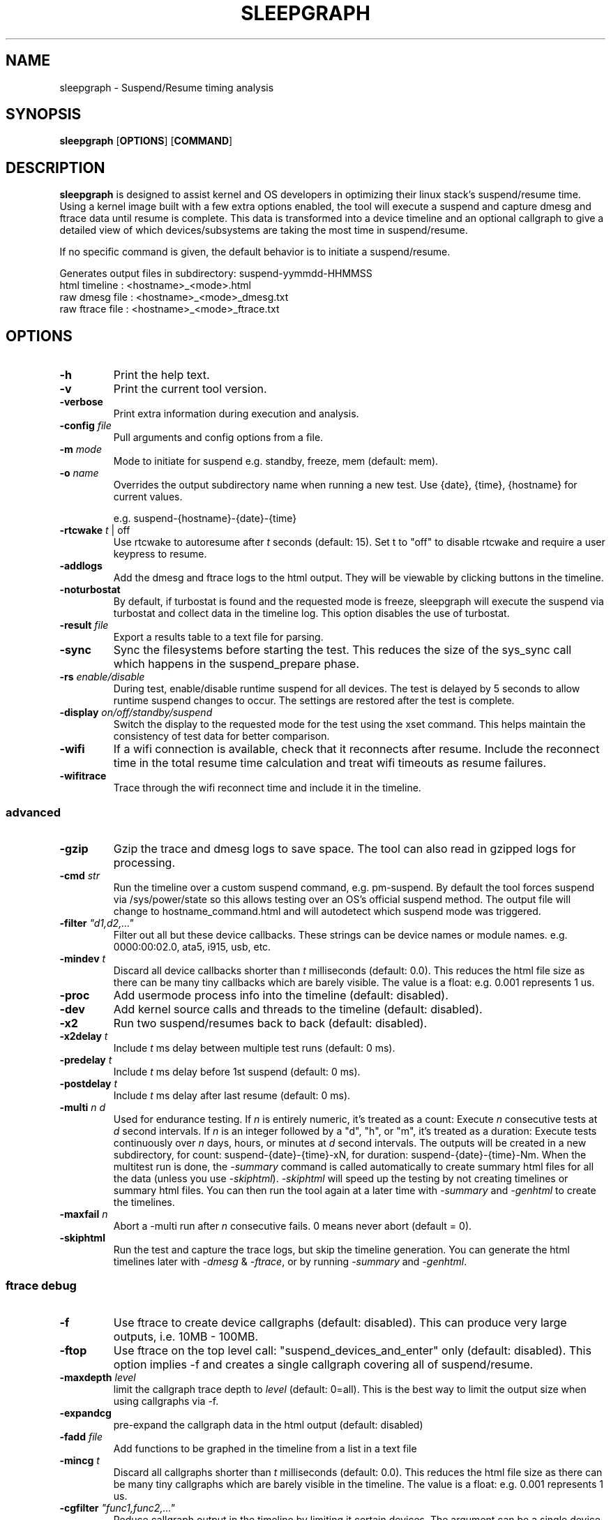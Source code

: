 .TH SLEEPGRAPH 8
.SH NAME
sleepgraph \- Suspend/Resume timing analysis
.SH SYNOPSIS
.ft B
.B sleepgraph
.RB [ OPTIONS ]
.RB [ COMMAND ]
.SH DESCRIPTION
\fBsleepgraph \fP is designed to assist kernel and OS developers
in optimizing their linux stack's suspend/resume time. Using a kernel
image built with a few extra options enabled, the tool will execute a
suspend and capture dmesg and ftrace data until resume is complete.
This data is transformed into a device timeline and an optional
callgraph to give a detailed view of which devices/subsystems are
taking the most time in suspend/resume.
.PP
If no specific command is given, the default behavior is to initiate
a suspend/resume.
.PP
Generates output files in subdirectory: suspend-yymmdd-HHMMSS
   html timeline   :     <hostname>_<mode>.html
   raw dmesg file  :     <hostname>_<mode>_dmesg.txt
   raw ftrace file :     <hostname>_<mode>_ftrace.txt
.SH OPTIONS
.TP
\fB-h\fR
Print the help text.
.TP
\fB-v\fR
Print the current tool version.
.TP
\fB-verbose\fR
Print extra information during execution and analysis.
.TP
\fB-config \fIfile\fR
Pull arguments and config options from a file.
.TP
\fB-m \fImode\fR
Mode to initiate for suspend e.g. standby, freeze, mem (default: mem).
.TP
\fB-o \fIname\fR
Overrides the output subdirectory name when running a new test.
Use {date}, {time}, {hostname} for current values.
.sp
e.g. suspend-{hostname}-{date}-{time}
.TP
\fB-rtcwake \fIt\fR | off
Use rtcwake to autoresume after \fIt\fR seconds (default: 15). Set t to "off" to
disable rtcwake and require a user keypress to resume.
.TP
\fB-addlogs\fR
Add the dmesg and ftrace logs to the html output. They will be viewable by
clicking buttons in the timeline.
.TP
\fB-noturbostat\fR
By default, if turbostat is found and the requested mode is freeze, sleepgraph
will execute the suspend via turbostat and collect data in the timeline log.
This option disables the use of turbostat.
.TP
\fB-result \fIfile\fR
Export a results table to a text file for parsing.
.TP
\fB-sync\fR
Sync the filesystems before starting the test. This reduces the size of
the sys_sync call which happens in the suspend_prepare phase.
.TP
\fB-rs \fIenable/disable\fR
During test, enable/disable runtime suspend for all devices. The test is delayed
by 5 seconds to allow runtime suspend changes to occur. The settings are restored
after the test is complete.
.TP
\fB-display \fIon/off/standby/suspend\fR
Switch the display to the requested mode for the test using the xset command.
This helps maintain the consistency of test data for better comparison.
.TP
\fB-wifi\fR
If a wifi connection is available, check that it reconnects after resume. Include
the reconnect time in the total resume time calculation and treat wifi timeouts
as resume failures.
.TP
\fB-wifitrace\fR
Trace through the wifi reconnect time and include it in the timeline.

.SS "advanced"
.TP
\fB-gzip\fR
Gzip the trace and dmesg logs to save space. The tool can also read in gzipped
logs for processing.
.TP
\fB-cmd \fIstr\fR
Run the timeline over a custom suspend command, e.g. pm-suspend. By default
the tool forces suspend via /sys/power/state so this allows testing over
an OS's official suspend method. The output file will change to
hostname_command.html and will autodetect which suspend mode was triggered.
.TP
\fB-filter \fI"d1,d2,..."\fR
Filter out all but these device callbacks. These strings can be device names
or module names. e.g. 0000:00:02.0, ata5, i915, usb, etc.
.TP
\fB-mindev \fIt\fR
Discard all device callbacks shorter than \fIt\fR milliseconds (default: 0.0).
This reduces the html file size as there can be many tiny callbacks which are barely
visible. The value is a float: e.g. 0.001 represents 1 us.
.TP
\fB-proc\fR
Add usermode process info into the timeline (default: disabled).
.TP
\fB-dev\fR
Add kernel source calls and threads to the timeline (default: disabled).
.TP
\fB-x2\fR
Run two suspend/resumes back to back (default: disabled).
.TP
\fB-x2delay \fIt\fR
Include \fIt\fR ms delay between multiple test runs (default: 0 ms).
.TP
\fB-predelay \fIt\fR
Include \fIt\fR ms delay before 1st suspend (default: 0 ms).
.TP
\fB-postdelay \fIt\fR
Include \fIt\fR ms delay after last resume (default: 0 ms).
.TP
\fB-multi \fIn d\fR
Used for endurance testing. If \fIn\fR is entirely numeric, it's treated as a count:
Execute \fIn\fR consecutive tests at \fId\fR second intervals.
If \fIn\fR is an integer followed by a "d", "h", or "m", it's treated as a duration:
Execute tests continuously over \fIn\fR days, hours, or minutes at \fId\fR second intervals.
The outputs will be created in a new subdirectory, for count: suspend-{date}-{time}-xN,
for duration: suspend-{date}-{time}-Nm. When the multitest run is done, the \fI-summary\fR
command is called automatically to create summary html files for all the data (unless you
use \fI-skiphtml\fR). \fI-skiphtml\fR will speed up the testing by not creating timelines
or summary html files. You can then run the tool again at a later time with \fI-summary\fR
and \fI-genhtml\fR to create the timelines.
.TP
\fB-maxfail \fIn\fR
Abort a -multi run after \fIn\fR consecutive fails. 0 means never abort (default = 0).
.TP
\fB-skiphtml\fR
Run the test and capture the trace logs, but skip the timeline generation.
You can generate the html timelines later with \fI-dmesg\fR & \fI-ftrace\fR, or
by running \fI-summary\fR and \fI-genhtml\fR.

.SS "ftrace debug"
.TP
\fB-f\fR
Use ftrace to create device callgraphs (default: disabled). This can produce
very large outputs, i.e. 10MB - 100MB.
.TP
\fB-ftop\fR
Use ftrace on the top level call: "suspend_devices_and_enter" only (default: disabled).
This option implies -f and creates a single callgraph covering all of suspend/resume.
.TP
\fB-maxdepth \fIlevel\fR
limit the callgraph trace depth to \fIlevel\fR (default: 0=all). This is
the best way to limit the output size when using callgraphs via -f.
.TP
\fB-expandcg\fR
pre-expand the callgraph data in the html output (default: disabled)
.TP
\fB-fadd \fIfile\fR
Add functions to be graphed in the timeline from a list in a text file
.TP
\fB-mincg \fIt\fR
Discard all callgraphs shorter than \fIt\fR milliseconds (default: 0.0).
This reduces the html file size as there can be many tiny callgraphs
which are barely visible in the timeline.
The value is a float: e.g. 0.001 represents 1 us.
.TP
\fB-cgfilter \fI"func1,func2,..."\fR
Reduce callgraph output in the timeline by limiting it certain devices. The
argument can be a single device name or a comma delimited list.
(default: none)
.TP
\fB-cgskip \fIfile\fR
Reduce callgraph timeline size by skipping over uninteresting functions
in the trace, e.g. printk or console_unlock. The functions listed
in this file will show up as empty leaves in the callgraph with only the start/end
times displayed. cgskip.txt is used automatically if found in the path, so
use "off" to disable completely (default: cgskip.txt)
.TP
\fB-cgphase \fIp\fR
Only show callgraph data for phase \fIp\fR (e.g. suspend_late).
.TP
\fB-cgtest \fIn\fR
In an x2 run, only show callgraph data for test \fIn\fR (e.g. 0 or 1).
.TP
\fB-timeprec \fIn\fR
Number of significant digits in timestamps (0:S, [3:ms], 6:us).
.TP
\fB-bufsize \fIN\fR
Set trace buffer size to N kilo-bytes (default: all of free memory up to 3GB)

.SH COMMANDS
.TP
\fB-summary \fIindir\fR
Create a set of summary pages for all tests in \fIindir\fR recursively.
Creates summary.html, summary-issues.html, and summary-devices.html in the current folder.
summary.html is a table of tests with relevant info sorted by kernel/host/mode,
and links to the test html files. It identifies the minimum, maximum, and median
suspend and resume times for you with highlights and links in the header.
summary-issues.html is a list of kernel issues found in dmesg from all the tests.
summary-devices.html is a list of devices and times from all the tests.

Use \fI-genhtml\fR to regenerate any tests with missing html.
.TP
\fB-genhtml\fR
Used with \fI-summary\fR to regenerate any missing html timelines from their
dmesg and ftrace logs. This will require a significant amount of time if there
are thousands of tests.
.TP
\fB-modes\fR
List available suspend modes.
.TP
\fB-status\fR
Test to see if the system is able to run this tool. Use this along
with any options you intend to use to see if they will work.
.TP
\fB-fpdt\fR
Print out the contents of the ACPI Firmware Performance Data Table.
.TP
\fB-wificheck\fR
Print out wifi status and connection details.
.TP
\fB-xon/-xoff/-xstandby/-xsuspend\fR
Test xset by attempting to switch the display to the given mode. This
is the same command which will be issued by \fB-display \fImode\fR.
.TP
\fB-xstat\fR
Get the current DPMS display mode.
.TP
\fB-sysinfo\fR
Print out system info extracted from BIOS. Reads /dev/mem directly instead of going through dmidecode.
.TP
\fB-devinfo\fR
Print out the pm settings of all devices which support runtime suspend.
.TP
\fB-cmdinfo\fR
Print out all the platform data collected from the system that makes it into the logs.
.TP
\fB-flist\fR
Print the list of ftrace functions currently being captured. Functions
that are not available as symbols in the current kernel are shown in red.
By default, the tool traces a list of important suspend/resume functions
in order to better fill out the timeline. If the user has added their own
with -fadd they will also be checked.
.TP
\fB-flistall\fR
Print all ftrace functions capable of being captured. These are all the
possible values you can add to trace via the -fadd argument.
.SS "rebuild"
.TP
\fB-ftrace \fIfile\fR
Create HTML output from an existing ftrace file.
.TP
\fB-dmesg \fIfile\fR
Create HTML output from an existing dmesg file.

.SH EXAMPLES
.SS "simple commands"
Check which suspend modes are currently supported.
.IP
\f(CW$ sleepgraph -modes\fR
.PP
Read the Firmware Performance Data Table (FPDT)
.IP
\f(CW$ sudo sleepgraph -fpdt\fR
.PP
Print out the current USB power topology
.IP
\f(CW$ sleepgraph -usbtopo
.PP
Verify that you can run a command with a set of arguments
.IP
\f(CW$ sudo sleepgraph -f -rtcwake 30 -status
.PP
Generate a summary of all timelines in a particular folder.
.IP
\f(CW$ sleepgraph -summary ~/workspace/myresults/\fR
.PP

.SS "capturing basic timelines"
Execute a mem suspend with a 15 second wakeup. Include the logs in the html.
.IP
\f(CW$ sudo sleepgraph -rtcwake 15 -addlogs\fR
.PP
Execute a standby with a 15 second wakeup. Change the output folder name.
.IP
\f(CW$ sudo sleepgraph -m standby -rtcwake 15 -o "standby-{host}-{date}-{time}"\fR
.PP
Execute a freeze with no wakeup (require keypress). Change output folder name.
.IP
\f(CW$ sudo sleepgraph -m freeze -rtcwake off -o "freeze-{hostname}-{date}-{time}"\fR
.PP

.SS "capturing advanced timelines"
Execute a suspend & include dev mode source calls, limit callbacks to 5ms or larger.
.IP
\f(CW$ sudo sleepgraph -m mem -rtcwake 15 -dev -mindev 5\fR
.PP
Run two suspends back to back, include a 500ms delay before, after, and in between runs.
.IP
\f(CW$ sudo sleepgraph -m mem -rtcwake 15 -x2 -predelay 500 -x2delay 500 -postdelay 500\fR
.PP
Execute a suspend using a custom command.
.IP
\f(CW$ sudo sleepgraph -cmd "echo mem > /sys/power/state" -rtcwake 15\fR
.PP

.SS "endurance testing using -multi"
.PP
Do a batch run of 10 freezes with 30 seconds delay between runs.
.IP
\f(CW$ sudo sleepgraph -m freeze -rtcwake 15 -multi 10 30\fR
.PP
Do a batch run of freezes for 24 hours.
.IP
\f(CW$ sudo sleepgraph -m freeze -rtcwake 15 -multi 24h 0\fR

.SS "adding callgraph data"
Add device callgraphs. Limit the trace depth and only show callgraphs 10ms or larger.
.IP
\f(CW$ sudo sleepgraph -m mem -rtcwake 15 -f -maxdepth 5 -mincg 10\fR
.PP
Capture a full callgraph across all suspend, then filter the html by a single phase.
.IP
\f(CW$ sudo sleepgraph -m mem -rtcwake 15 -f\fR
.IP
\f(CW$ sleepgraph -dmesg host_mem_dmesg.txt -ftrace host_mem_ftrace.txt -f -cgphase resume
.PP

.SS "rebuild timeline from logs"
.PP
Rebuild the html from a previous run's logs, using the same options.
.IP
\f(CW$ sleepgraph -dmesg dmesg.txt -ftrace ftrace.txt -callgraph\fR
.PP
Rebuild the html with different options.
.IP
\f(CW$ sleepgraph -dmesg dmesg.txt -ftrace ftrace.txt -addlogs -srgap\fR

.SH "SEE ALSO"
dmesg(1)
.PP
.SH AUTHOR
.nf
Written by Todd Brandt <todd.e.brandt@linux.intel.com>
